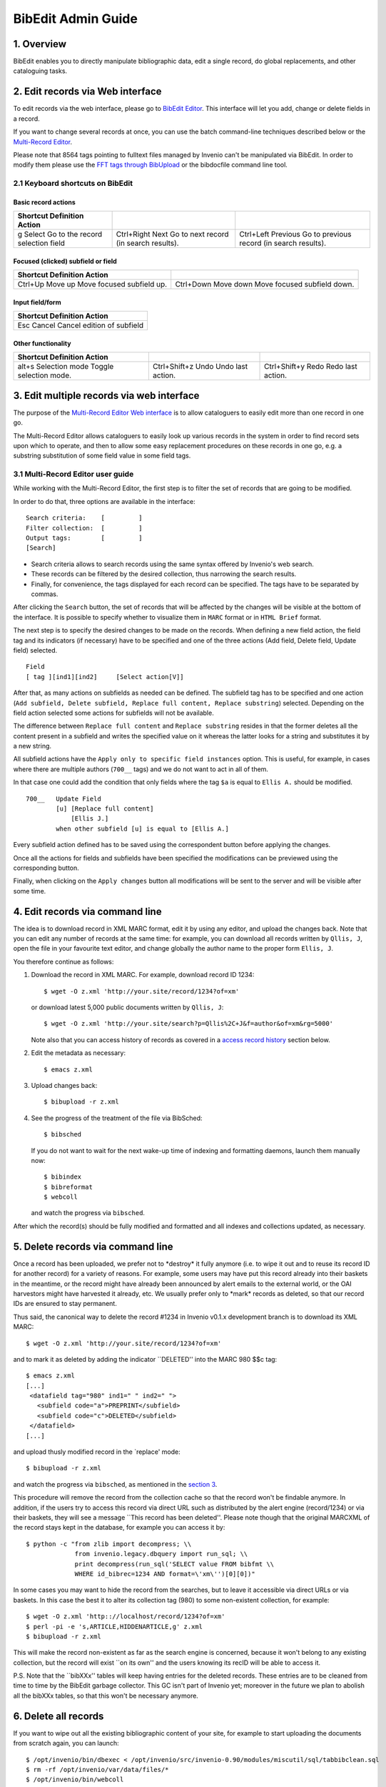 .. _bibedit-admin-guide:

BibEdit Admin Guide
===================

1. Overview
-----------

BibEdit enables you to directly manipulate bibliographic data, edit a
single record, do global replacements, and other cataloguing tasks.

2. Edit records via Web interface
---------------------------------

To edit records via the web interface, please go to `BibEdit
Editor </record/edit/>`__. This interface will let
you add, change or delete fields in a record.

If you want to change several records at once, you can use the batch
command-line techniques described below or the `Multi-Record
Editor <#3.1>`__.

Please note that 8564 tags pointing to fulltext files managed by Invenio
can't be manipulated via BibEdit. In order to modify them please use the
`FFT tags through BibUpload <bibupload-admin-guide#3.5>`__ or the
bibdocfile command line tool.

2.1 Keyboard shortcuts on BibEdit
~~~~~~~~~~~~~~~~~~~~~~~~~~~~~~~~~

Basic record actions
^^^^^^^^^^^^^^^^^^^^

+----------------------+--------------------------+--------------------------+
| Shortcut             |                          |                          |
| Definition           |                          |                          |
| Action               |                          |                          |
+======================+==========================+==========================+
| g                    | Ctrl+Right               | Ctrl+Left                |
| Select               | Next                     | Previous                 |
| Go to the record     | Go to next record (in    | Go to previous record    |
| selection field      | search results).         | (in search results).     |
+----------------------+--------------------------+--------------------------+

Focused (clicked) subfield or field
^^^^^^^^^^^^^^^^^^^^^^^^^^^^^^^^^^^

+--------------------------+--------------------------+
| Shortcut                 |                          |
| Definition               |                          |
| Action                   |                          |
+==========================+==========================+
| Ctrl+Up                  | Ctrl+Down                |
| Move up                  | Move down                |
| Move focused subfield    | Move focused subfield    |
| up.                      | down.                    |
+--------------------------+--------------------------+

Input field/form
^^^^^^^^^^^^^^^^

+--------------------------+
| Shortcut                 |
| Definition               |
| Action                   |
+==========================+
| Esc                      |
| Cancel                   |
| Cancel edition of        |
| subfield                 |
+--------------------------+

Other functionality
^^^^^^^^^^^^^^^^^^^

+--------------------------+--------------------------+--------------------------+
| Shortcut                 |                          |                          |
| Definition               |                          |                          |
| Action                   |                          |                          |
+==========================+==========================+==========================+
| alt+s                    | Ctrl+Shift+z             | Ctrl+Shift+y             |
| Selection mode           | Undo                     | Redo                     |
| Toggle selection mode.   | Undo last action.        | Redo last action.        |
+--------------------------+--------------------------+--------------------------+



3. Edit multiple records via web interface
------------------------------------------

The purpose of the `Multi-Record Editor Web
interface </record/multiedit/>`__ is to allow
cataloguers to easily edit more than one record in one go.

The Multi-Record Editor allows cataloguers to easily look up various
records in the system in order to find record sets upon which to
operate, and then to allow some easy replacement procedures on these
records in one go, e.g. a substring substitution of some field value in
some field tags.

3.1 Multi-Record Editor user guide
~~~~~~~~~~~~~~~~~~~~~~~~~~~~~~~~~~

While working with the Multi-Record Editor, the first step is to filter
the set of records that are going to be modified.

In order to do that, three options are available in the interface:

::

    Search criteria:    [         ]
    Filter collection:  [         ]
    Output tags:        [         ]
    [Search]

-  Search criteria allows to search records using the same syntax
   offered by Invenio's web search.
-  These records can be filtered by the desired collection, thus
   narrowing the search results.
-  Finally, for convenience, the tags displayed for each record can be
   specified. The tags have to be separated by commas.

After clicking the ``Search`` button, the set of records that will be
affected by the changes will be visible at the bottom of the interface.
It is possible to specify whether to visualize them in ``MARC`` format
or in ``HTML Brief`` format.

The next step is to specify the desired changes to be made on the
records. When defining a new field action, the field tag and its
indicators (if necessary) have to be specified and one of the three
actions (Add field, Delete field, Update field) selected.

::

    Field
    [ tag ][ind1][ind2]     [Select action[V]]

After that, as many actions on subfields as needed can be defined. The
subfield tag has to be specified and one action
(``Add subfield, Delete subfield, Replace full content, Replace substring``)
selected. Depending on the field action selected some actions for
subfields will not be available.

The difference between ``Replace full content`` and
``Replace substring`` resides in that the former deletes all the content
present in a subfield and writes the specified value on it whereas the
latter looks for a string and substitutes it by a new string.

All subfield actions have the ``Apply only to specific field instances``
option. This is useful, for example, in cases where there are multiple
authors (``700__`` tags) and we do not want to act in all of them.

In that case one could add the condition that only fields where the tag
``$a`` is equal to ``Ellis A.`` should be modified.

::

    700__   Update Field
            [u] [Replace full content]
                [Ellis J.]
            when other subfield [u] is equal to [Ellis A.]

Every subfield action defined has to be saved using the correspondent
button before applying the changes.

Once all the actions for fields and subfields have been specified the
modifications can be previewed using the corresponding button.

Finally, when clicking on the ``Apply changes`` button all modifications
will be sent to the server and will be visible after some time.

4. Edit records via command line
--------------------------------

The idea is to download record in XML MARC format, edit it by using any
editor, and upload the changes back. Note that you can edit any number
of records at the same time: for example, you can download all records
written by ``Qllis, J``, open the file in your favourite text editor,
and change globally the author name to the proper form ``Ellis, J``.

You therefore continue as follows:

#. Download the record in XML MARC. For example, download record ID
   1234:

   ::

                $ wget -O z.xml 'http://your.site/record/1234?of=xm'
               

   or download latest 5,000 public documents written by ``Qllis, J``:

   ::

                $ wget -O z.xml 'http://your.site/search?p=Qllis%2C+J&f=author&of=xm&rg=5000'
               

   Note also that you can access history of records as covered in a
   `access record history <#6>`__ section below.

#. Edit the metadata as necessary:

   ::

                $ emacs z.xml
               

#. Upload changes back:

   ::

                $ bibupload -r z.xml
               

#. See the progress of the treatment of the file via BibSched:

   ::

                $ bibsched
               

   If you do not want to wait for the next wake-up time of indexing and
   formatting daemons, launch them manually now:

   ::

                $ bibindex
                $ bibreformat
                $ webcoll
                

   and watch the progress via ``bibsched``.

After which the record(s) should be fully modified and formatted and all
indexes and collections updated, as necessary.

5. Delete records via command line
----------------------------------

Once a record has been uploaded, we prefer not to \*destroy\* it fully
anymore (i.e. to wipe it out and to reuse its record ID for another
record) for a variety of reasons. For example, some users may have put
this record already into their baskets in the meantime, or the record
might have already been announced by alert emails to the external world,
or the OAI harvestors might have harvested it already, etc. We usually
prefer only to \*mark\* records as deleted, so that our record IDs are
ensured to stay permanent.

Thus said, the canonical way to delete the record #1234 in Invenio
v0.1.x development branch is to download its XML MARC:

::

           $ wget -O z.xml 'http://your.site/record/1234?of=xm'
           

and to mark it as deleted by adding the indicator \`\`DELETED'' into the
MARC 980 $$c tag:

::

           $ emacs z.xml
           [...]
            <datafield tag="980" ind1=" " ind2=" ">
              <subfield code="a">PREPRINT</subfield>
              <subfield code="c">DELETED</subfield>
            </datafield>
           [...]
           

and upload thusly modified record in the \`replace' mode:

::

           $ bibupload -r z.xml
           

and watch the progress via ``bibsched``, as mentioned in the `section
3 <#3>`__.

This procedure will remove the record from the collection cache so that
the record won't be findable anymore. In addition, if the users try to
access this record via direct URL such as distributed by the alert
engine (record/1234) or via their baskets, they will see a message
\`\`This record has been deleted''. Please note though that the original
MARCXML of the record stays kept in the database, for example you can
access it by:

::

       $ python -c "from zlib import decompress; \\
                    from invenio.legacy.dbquery import run_sql; \\
                    print decompress(run_sql('SELECT value FROM bibfmt \\
                    WHERE id_bibrec=1234 AND format=\'xm\'')[0][0])"

In some cases you may want to hide the record from the searches, but to
leave it accessible via direct URLs or via baskets. In this case the
best it to alter its collection tag (980) to some non-existent
collection, for example:

::

       $ wget -O z.xml 'http:://localhost/record/1234?of=xm'
       $ perl -pi -e 's,ARTICLE,HIDDENARTICLE,g' z.xml
       $ bibupload -r z.xml

This will make the record non-existent as far as the search engine is
concerned, because it won't belong to any existing collection, but the
record will exist \`\`on its own'' and the users knowing its recID will
be able to access it.

P.S. Note that the \`\`bibXXx'' tables will keep having entries for the
deleted records. These entries are to be cleaned from time to time by
the BibEdit garbage collector. This GC isn't part of Invenio yet;
moreover in the future we plan to abolish all the bibXXx tables, so that
this won't be necessary anymore.

6. Delete all records
---------------------

If you want to wipe out all the existing bibliographic content of your
site, for example to start uploading the documents from scratch again,
you can launch:

::

           $ /opt/invenio/bin/dbexec < /opt/invenio/src/invenio-0.90/modules/miscutil/sql/tabbibclean.sql
           $ rm -rf /opt/invenio/var/data/files/*
           $ /opt/invenio/bin/webcoll
           $ /opt/invenio/bin/bibindex --reindex
         

Note that you may also want to delete the fulltext files and the
submission counters in ``/opt/invenio/var/data`` subdirectories, if you
use WebSubmit.

7. Access record history
------------------------

Every revision of the metadata of a record is stored in the "history"
table containing all previous MARCXML master formats of the record. You
can access them via the ``bibedit`` command line utility.

To list previous revisions of record ID 1:

::

         $ /opt/invenio/bin/bibedit --list-revisions 1
         1.20080319193118
         1.20080318172536
         1.20080311020315
         

To get MARCXML of the revision 1.20080318172536 (record ID 1, revision
date 2008-03-18 17:25:36):

::

         $/opt/invenio/bin/bibedit --get-revision 1.20080318172536 | head -5
         <record>
           <controlfield tag="001">1</controlfield>
           <datafield tag="037" ind1=" " ind2=" ">
             <subfield code="a">CERN-EX-0106015</subfield>
           </datafield>
         [...]
         

To compare the differences between the two last revisions:

::

         $ /opt/invenio/bin/bibedit --diff-revisions 1.20080318172536 1.20080319193118
         --- 1.20080318172536
         +++ 1.20080319193118
         @@ -4,7 +4,7 @@
              <subfield code="a">CERN-EX-0106015</subfield>
            </datafield>
            <datafield tag="100" ind1=" " ind2=" ">
         -    <subfield code="a">Photolab</subfield>
         +    <subfield code="a">Photolab SOME TEST EDIT HERE</subfield>
            </datafield>
            <datafield tag="245" ind1=" " ind2=" ">
              <subfield code="a">ALEPH experiment: Candidate of Higgs boson production</subfield>
         @@ -26,7 +26,7 @@
            </datafield>
            <datafield tag="650" ind1="1" ind2="7">
              <subfield code="2">SzGeCERN</subfield>
         -    <subfield code="a">Experiments and Tracks</subfield>
         +    <subfield code="a">Experiments and Tracks SOME TEST EDIT THERE</subfield>
            </datafield>
            <datafield tag="653" ind1="1" ind2=" ">
              <subfield code="a">LEP</subfield>
         

